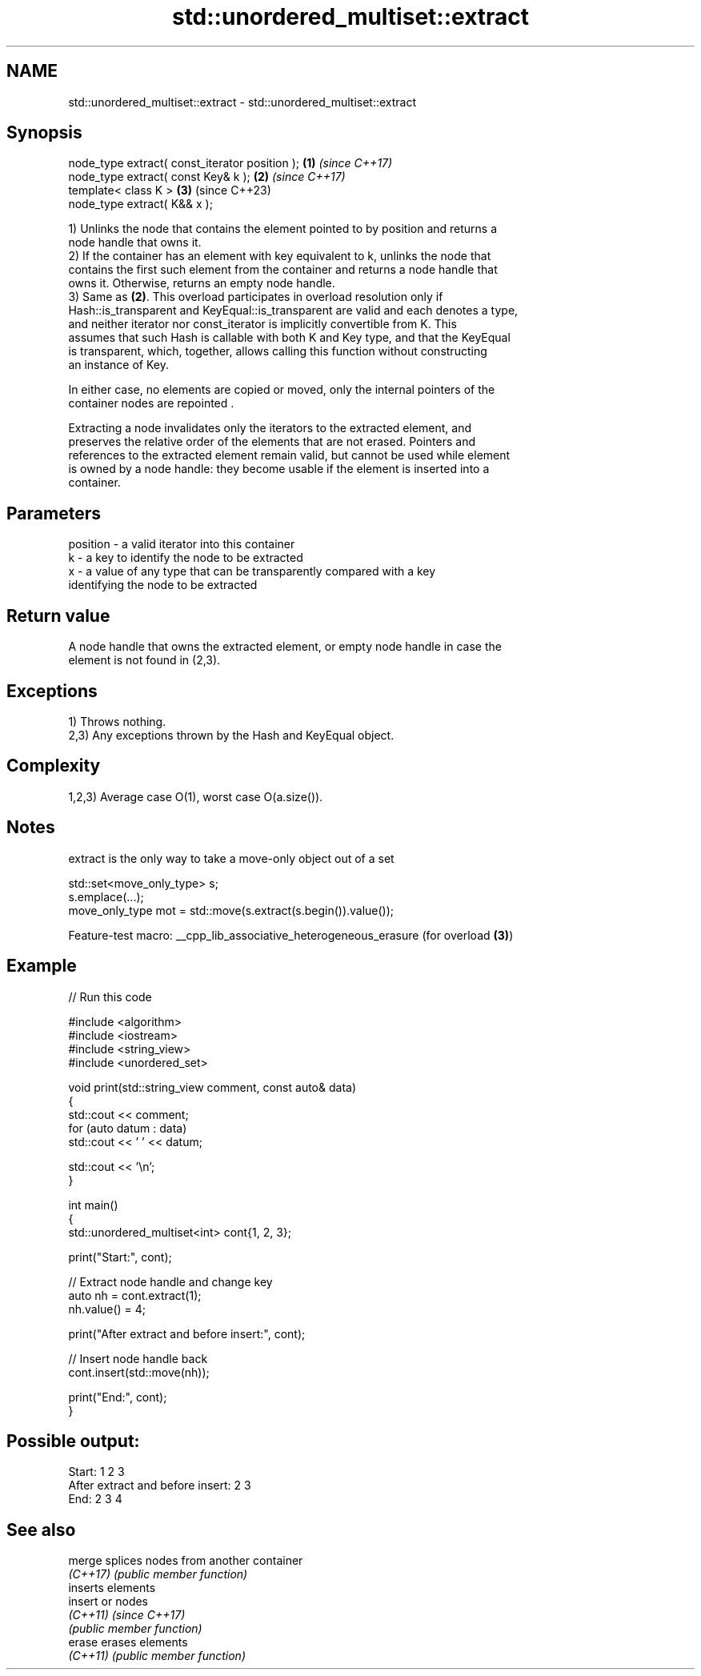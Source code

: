 .TH std::unordered_multiset::extract 3 "2022.07.31" "http://cppreference.com" "C++ Standard Libary"
.SH NAME
std::unordered_multiset::extract \- std::unordered_multiset::extract

.SH Synopsis
   node_type extract( const_iterator position ); \fB(1)\fP \fI(since C++17)\fP
   node_type extract( const Key& k );            \fB(2)\fP \fI(since C++17)\fP
   template< class K >                           \fB(3)\fP (since C++23)
   node_type extract( K&& x );

   1) Unlinks the node that contains the element pointed to by position and returns a
   node handle that owns it.
   2) If the container has an element with key equivalent to k, unlinks the node that
   contains the first such element from the container and returns a node handle that
   owns it. Otherwise, returns an empty node handle.
   3) Same as \fB(2)\fP. This overload participates in overload resolution only if
   Hash::is_transparent and KeyEqual::is_transparent are valid and each denotes a type,
   and neither iterator nor const_iterator is implicitly convertible from K. This
   assumes that such Hash is callable with both K and Key type, and that the KeyEqual
   is transparent, which, together, allows calling this function without constructing
   an instance of Key.

   In either case, no elements are copied or moved, only the internal pointers of the
   container nodes are repointed .

   Extracting a node invalidates only the iterators to the extracted element, and
   preserves the relative order of the elements that are not erased. Pointers and
   references to the extracted element remain valid, but cannot be used while element
   is owned by a node handle: they become usable if the element is inserted into a
   container.

.SH Parameters

   position - a valid iterator into this container
   k        - a key to identify the node to be extracted
   x        - a value of any type that can be transparently compared with a key
              identifying the node to be extracted

.SH Return value

   A node handle that owns the extracted element, or empty node handle in case the
   element is not found in (2,3).

.SH Exceptions

   1) Throws nothing.
   2,3) Any exceptions thrown by the Hash and KeyEqual object.

.SH Complexity

   1,2,3) Average case O(1), worst case O(a.size()).

.SH Notes

   extract is the only way to take a move-only object out of a set

 std::set<move_only_type> s;
 s.emplace(...);
 move_only_type mot = std::move(s.extract(s.begin()).value());

   Feature-test macro: __cpp_lib_associative_heterogeneous_erasure (for overload \fB(3)\fP)

.SH Example


// Run this code

 #include <algorithm>
 #include <iostream>
 #include <string_view>
 #include <unordered_set>

 void print(std::string_view comment, const auto& data)
 {
     std::cout << comment;
     for (auto datum : data)
         std::cout << ' ' << datum;

     std::cout << '\\n';
 }

 int main()
 {
     std::unordered_multiset<int> cont{1, 2, 3};

     print("Start:", cont);

     // Extract node handle and change key
     auto nh = cont.extract(1);
     nh.value() = 4;

     print("After extract and before insert:", cont);

     // Insert node handle back
     cont.insert(std::move(nh));

     print("End:", cont);
 }

.SH Possible output:

 Start: 1 2 3
 After extract and before insert: 2 3
 End: 2 3 4

.SH See also

   merge   splices nodes from another container
   \fI(C++17)\fP \fI(public member function)\fP
           inserts elements
   insert  or nodes
   \fI(C++11)\fP \fI(since C++17)\fP
           \fI(public member function)\fP
   erase   erases elements
   \fI(C++11)\fP \fI(public member function)\fP
